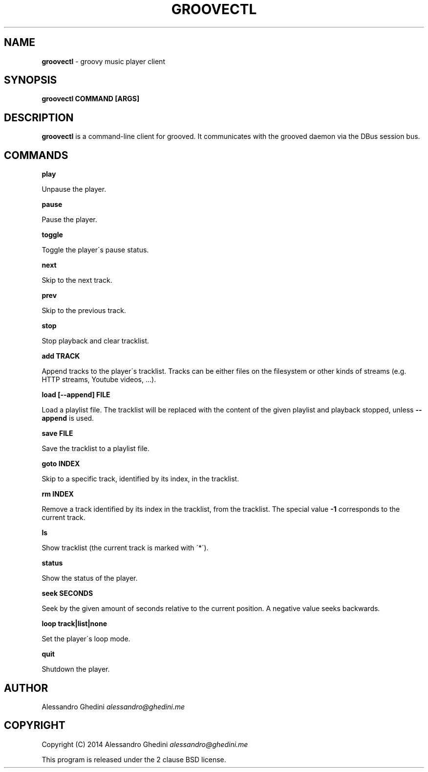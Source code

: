 .\" generated with Ronn/v0.7.3
.\" http://github.com/rtomayko/ronn/tree/0.7.3
.
.TH "GROOVECTL" "1" "November 2014" "" ""
.
.SH "NAME"
\fBgroovectl\fR \- groovy music player client
.
.SH "SYNOPSIS"
\fBgroovectl COMMAND [ARGS]\fR
.
.SH "DESCRIPTION"
\fBgroovectl\fR is a command\-line client for grooved\. It communicates with the grooved daemon via the DBus session bus\.
.
.SH "COMMANDS"
\fBplay\fR
.
.P
\~\~\~\~\~\~ Unpause the player\.
.
.P
\fBpause\fR
.
.P
\~\~\~\~\~\~ Pause the player\.
.
.P
\fBtoggle\fR
.
.P
\~\~\~\~\~\~ Toggle the player\'s pause status\.
.
.P
\fBnext\fR
.
.P
\~\~\~\~\~\~ Skip to the next track\.
.
.P
\fBprev\fR
.
.P
\~\~\~\~\~\~ Skip to the previous track\.
.
.P
\fBstop\fR
.
.P
\~\~\~\~\~\~ Stop playback and clear tracklist\.
.
.P
\fBadd TRACK\fR
.
.P
\~\~\~\~\~\~ Append tracks to the player\'s tracklist\. Tracks can be either files on the filesystem or other kinds of streams (e\.g\. HTTP streams, Youtube videos, \.\.\.)\.
.
.P
\fBload [\-\-append] FILE\fR
.
.P
\~\~\~\~\~\~ Load a playlist file\. The tracklist will be replaced with the content of the given playlist and playback stopped, unless \fB\-\-append\fR is used\.
.
.P
\fBsave FILE\fR
.
.P
\~\~\~\~\~\~ Save the tracklist to a playlist file\.
.
.P
\fBgoto INDEX\fR
.
.P
\~\~\~\~\~\~ Skip to a specific track, identified by its index, in the tracklist\.
.
.P
\fBrm INDEX\fR
.
.P
\~\~\~\~\~\~ Remove a track identified by its index in the tracklist, from the tracklist\. The special value \fB\-1\fR corresponds to the current track\.
.
.P
\fBls\fR
.
.P
\~\~\~\~\~\~ Show tracklist (the current track is marked with \'*\')\.
.
.P
\fBstatus\fR
.
.P
\~\~\~\~\~\~ Show the status of the player\.
.
.P
\fBseek SECONDS\fR
.
.P
\~\~\~\~\~\~ Seek by the given amount of seconds relative to the current position\. A negative value seeks backwards\.
.
.P
\fBloop track|list|none\fR
.
.P
\~\~\~\~\~\~ Set the player\'s loop mode\.
.
.P
\fBquit\fR
.
.P
\~\~\~\~\~\~ Shutdown the player\.
.
.SH "AUTHOR"
Alessandro Ghedini \fIalessandro@ghedini\.me\fR
.
.SH "COPYRIGHT"
Copyright (C) 2014 Alessandro Ghedini \fIalessandro@ghedini\.me\fR
.
.P
This program is released under the 2 clause BSD license\.
